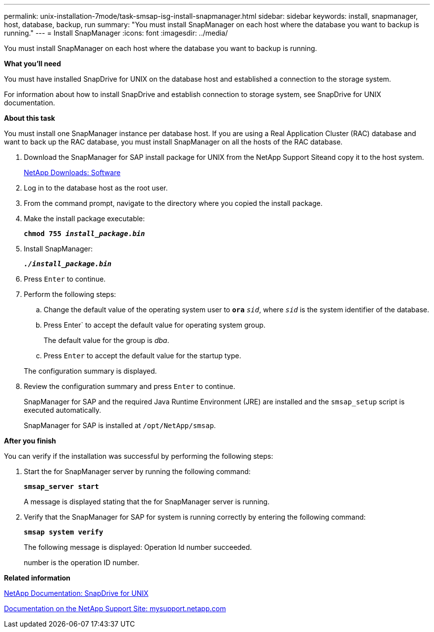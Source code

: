 ---
permalink: unix-installation-7mode/task-smsap-isg-install-snapmanager.html
sidebar: sidebar
keywords: install, snapmanager, host, database, backup, run
summary: "You must install SnapManager on each host where the database you want to backup is running."
---
= Install SnapManager
:icons: font
:imagesdir: ../media/

[.lead]
You must install SnapManager on each host where the database you want to backup is running.

*What you'll need*

You must have installed SnapDrive for UNIX on the database host and established a connection to the storage system.

For information about how to install SnapDrive and establish connection to storage system, see SnapDrive for UNIX documentation.

*About this task*

You must install one SnapManager instance per database host. If you are using a Real Application Cluster (RAC) database and want to back up the RAC database, you must install SnapManager on all the hosts of the RAC database.

. Download the SnapManager for SAP install package for UNIX from the NetApp Support Siteand copy it to the host system.
+
http://mysupport.netapp.com/NOW/cgi-bin/software[NetApp Downloads: Software^]

. Log in to the database host as the root user.
. From the command prompt, navigate to the directory where you copied the install package.
. Make the install package executable:
+
`*chmod 755 _install_package.bin_*`

. Install SnapManager:
+
`*_./install_package.bin_*`

. Press `Enter` to continue.
. Perform the following steps:
 .. Change the default value of the operating system user to `*ora*` `_sid_`, where `_sid_` is the system identifier of the database.
 .. Press Enter` to accept the default value for operating system group.
+
The default value for the group is _dba_.

 .. Press `Enter` to accept the default value for the startup type.

+
The configuration summary is displayed.
. Review the configuration summary and press `Enter` to continue.
+
SnapManager for SAP and the required Java Runtime Environment (JRE) are installed and the `smsap_setup` script is executed automatically.
+
SnapManager for SAP is installed at `/opt/NetApp/smsap`.

*After you finish*

You can verify if the installation was successful by performing the following steps:

. Start the for SnapManager server by running the following command:
+
`*smsap_server start*`
+
A message is displayed stating that the for SnapManager server is running.

. Verify that the SnapManager for SAP for system is running correctly by entering the following command:
+
`*smsap system verify*`
+
The following message is displayed: Operation Id number succeeded.
+
number is the operation ID number.

*Related information*

http://mysupport.netapp.com/documentation/productlibrary/index.html?productID=30050[NetApp Documentation: SnapDrive for UNIX^]

http://mysupport.netapp.com/[Documentation on the NetApp Support Site: mysupport.netapp.com^]

